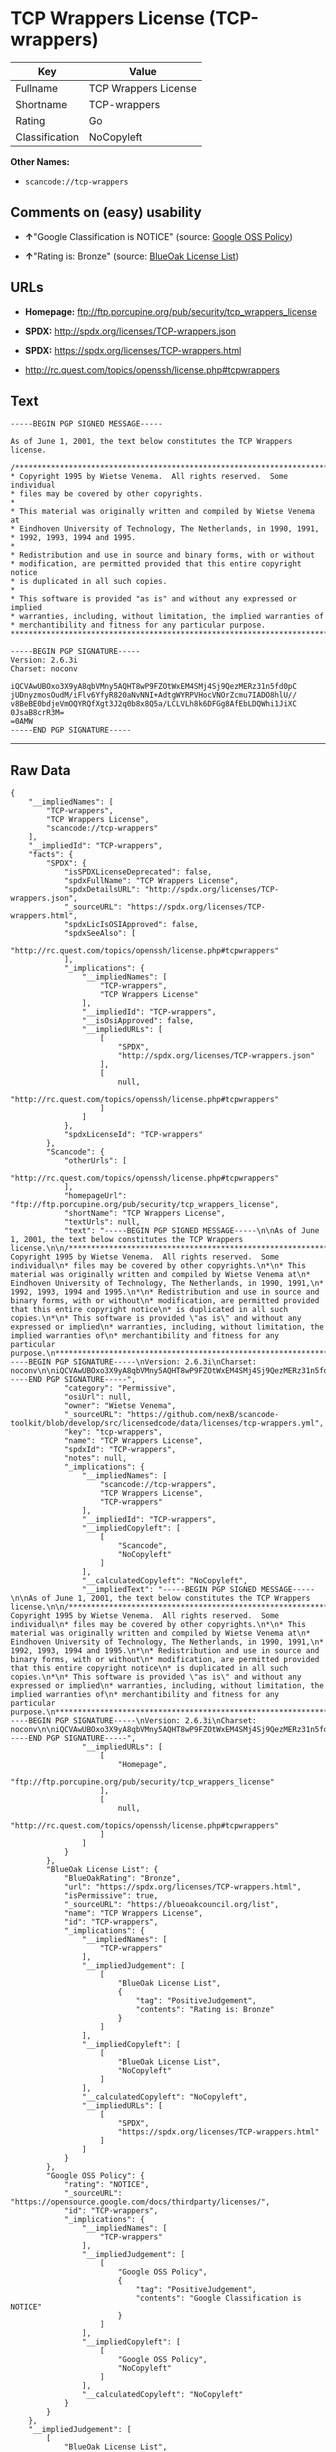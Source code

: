 * TCP Wrappers License (TCP-wrappers)

| Key              | Value                  |
|------------------+------------------------|
| Fullname         | TCP Wrappers License   |
| Shortname        | TCP-wrappers           |
| Rating           | Go                     |
| Classification   | NoCopyleft             |

*Other Names:*

- =scancode://tcp-wrappers=

** Comments on (easy) usability

- *↑*"Google Classification is NOTICE" (source:
  [[https://opensource.google.com/docs/thirdparty/licenses/][Google OSS
  Policy]])

- *↑*"Rating is: Bronze" (source:
  [[https://blueoakcouncil.org/list][BlueOak License List]])

** URLs

- *Homepage:* ftp://ftp.porcupine.org/pub/security/tcp_wrappers_license

- *SPDX:* http://spdx.org/licenses/TCP-wrappers.json

- *SPDX:* https://spdx.org/licenses/TCP-wrappers.html

- http://rc.quest.com/topics/openssh/license.php#tcpwrappers

** Text

#+BEGIN_EXAMPLE
  -----BEGIN PGP SIGNED MESSAGE-----

  As of June 1, 2001, the text below constitutes the TCP Wrappers license.

  /************************************************************************
  * Copyright 1995 by Wietse Venema.  All rights reserved.  Some individual
  * files may be covered by other copyrights.
  *
  * This material was originally written and compiled by Wietse Venema at
  * Eindhoven University of Technology, The Netherlands, in 1990, 1991,
  * 1992, 1993, 1994 and 1995.
  *
  * Redistribution and use in source and binary forms, with or without
  * modification, are permitted provided that this entire copyright notice
  * is duplicated in all such copies.
  *
  * This software is provided "as is" and without any expressed or implied
  * warranties, including, without limitation, the implied warranties of
  * merchantibility and fitness for any particular purpose.
  ************************************************************************/

  -----BEGIN PGP SIGNATURE-----
  Version: 2.6.3i
  Charset: noconv

  iQCVAwUBOxo3X9yA8qbVMny5AQHT8wP9FZOtWxEM4SMj4Sj9QezMERz31n5fd0pC
  jUDnyzmosOudM/iFlv6YfyR820aNvNNI+AdtgWYRPVHocVNOrZcmu7IADO8hlU//
  v8BeBE0bdjeVmOQYRQfXgt3J2q0b8x8Q5a/LCLVLh8k6DFGg8AfEbLDQWhi1JiXC
  0JsaB8crR3M=
  =0AMW
  -----END PGP SIGNATURE-----
#+END_EXAMPLE

--------------

** Raw Data

#+BEGIN_EXAMPLE
  {
      "__impliedNames": [
          "TCP-wrappers",
          "TCP Wrappers License",
          "scancode://tcp-wrappers"
      ],
      "__impliedId": "TCP-wrappers",
      "facts": {
          "SPDX": {
              "isSPDXLicenseDeprecated": false,
              "spdxFullName": "TCP Wrappers License",
              "spdxDetailsURL": "http://spdx.org/licenses/TCP-wrappers.json",
              "_sourceURL": "https://spdx.org/licenses/TCP-wrappers.html",
              "spdxLicIsOSIApproved": false,
              "spdxSeeAlso": [
                  "http://rc.quest.com/topics/openssh/license.php#tcpwrappers"
              ],
              "_implications": {
                  "__impliedNames": [
                      "TCP-wrappers",
                      "TCP Wrappers License"
                  ],
                  "__impliedId": "TCP-wrappers",
                  "__isOsiApproved": false,
                  "__impliedURLs": [
                      [
                          "SPDX",
                          "http://spdx.org/licenses/TCP-wrappers.json"
                      ],
                      [
                          null,
                          "http://rc.quest.com/topics/openssh/license.php#tcpwrappers"
                      ]
                  ]
              },
              "spdxLicenseId": "TCP-wrappers"
          },
          "Scancode": {
              "otherUrls": [
                  "http://rc.quest.com/topics/openssh/license.php#tcpwrappers"
              ],
              "homepageUrl": "ftp://ftp.porcupine.org/pub/security/tcp_wrappers_license",
              "shortName": "TCP Wrappers License",
              "textUrls": null,
              "text": "-----BEGIN PGP SIGNED MESSAGE-----\n\nAs of June 1, 2001, the text below constitutes the TCP Wrappers license.\n\n/************************************************************************\n* Copyright 1995 by Wietse Venema.  All rights reserved.  Some individual\n* files may be covered by other copyrights.\n*\n* This material was originally written and compiled by Wietse Venema at\n* Eindhoven University of Technology, The Netherlands, in 1990, 1991,\n* 1992, 1993, 1994 and 1995.\n*\n* Redistribution and use in source and binary forms, with or without\n* modification, are permitted provided that this entire copyright notice\n* is duplicated in all such copies.\n*\n* This software is provided \"as is\" and without any expressed or implied\n* warranties, including, without limitation, the implied warranties of\n* merchantibility and fitness for any particular purpose.\n************************************************************************/\n\n-----BEGIN PGP SIGNATURE-----\nVersion: 2.6.3i\nCharset: noconv\n\niQCVAwUBOxo3X9yA8qbVMny5AQHT8wP9FZOtWxEM4SMj4Sj9QezMERz31n5fd0pC\njUDnyzmosOudM/iFlv6YfyR820aNvNNI+AdtgWYRPVHocVNOrZcmu7IADO8hlU//\nv8BeBE0bdjeVmOQYRQfXgt3J2q0b8x8Q5a/LCLVLh8k6DFGg8AfEbLDQWhi1JiXC\n0JsaB8crR3M=\n=0AMW\n-----END PGP SIGNATURE-----",
              "category": "Permissive",
              "osiUrl": null,
              "owner": "Wietse Venema",
              "_sourceURL": "https://github.com/nexB/scancode-toolkit/blob/develop/src/licensedcode/data/licenses/tcp-wrappers.yml",
              "key": "tcp-wrappers",
              "name": "TCP Wrappers License",
              "spdxId": "TCP-wrappers",
              "notes": null,
              "_implications": {
                  "__impliedNames": [
                      "scancode://tcp-wrappers",
                      "TCP Wrappers License",
                      "TCP-wrappers"
                  ],
                  "__impliedId": "TCP-wrappers",
                  "__impliedCopyleft": [
                      [
                          "Scancode",
                          "NoCopyleft"
                      ]
                  ],
                  "__calculatedCopyleft": "NoCopyleft",
                  "__impliedText": "-----BEGIN PGP SIGNED MESSAGE-----\n\nAs of June 1, 2001, the text below constitutes the TCP Wrappers license.\n\n/************************************************************************\n* Copyright 1995 by Wietse Venema.  All rights reserved.  Some individual\n* files may be covered by other copyrights.\n*\n* This material was originally written and compiled by Wietse Venema at\n* Eindhoven University of Technology, The Netherlands, in 1990, 1991,\n* 1992, 1993, 1994 and 1995.\n*\n* Redistribution and use in source and binary forms, with or without\n* modification, are permitted provided that this entire copyright notice\n* is duplicated in all such copies.\n*\n* This software is provided \"as is\" and without any expressed or implied\n* warranties, including, without limitation, the implied warranties of\n* merchantibility and fitness for any particular purpose.\n************************************************************************/\n\n-----BEGIN PGP SIGNATURE-----\nVersion: 2.6.3i\nCharset: noconv\n\niQCVAwUBOxo3X9yA8qbVMny5AQHT8wP9FZOtWxEM4SMj4Sj9QezMERz31n5fd0pC\njUDnyzmosOudM/iFlv6YfyR820aNvNNI+AdtgWYRPVHocVNOrZcmu7IADO8hlU//\nv8BeBE0bdjeVmOQYRQfXgt3J2q0b8x8Q5a/LCLVLh8k6DFGg8AfEbLDQWhi1JiXC\n0JsaB8crR3M=\n=0AMW\n-----END PGP SIGNATURE-----",
                  "__impliedURLs": [
                      [
                          "Homepage",
                          "ftp://ftp.porcupine.org/pub/security/tcp_wrappers_license"
                      ],
                      [
                          null,
                          "http://rc.quest.com/topics/openssh/license.php#tcpwrappers"
                      ]
                  ]
              }
          },
          "BlueOak License List": {
              "BlueOakRating": "Bronze",
              "url": "https://spdx.org/licenses/TCP-wrappers.html",
              "isPermissive": true,
              "_sourceURL": "https://blueoakcouncil.org/list",
              "name": "TCP Wrappers License",
              "id": "TCP-wrappers",
              "_implications": {
                  "__impliedNames": [
                      "TCP-wrappers"
                  ],
                  "__impliedJudgement": [
                      [
                          "BlueOak License List",
                          {
                              "tag": "PositiveJudgement",
                              "contents": "Rating is: Bronze"
                          }
                      ]
                  ],
                  "__impliedCopyleft": [
                      [
                          "BlueOak License List",
                          "NoCopyleft"
                      ]
                  ],
                  "__calculatedCopyleft": "NoCopyleft",
                  "__impliedURLs": [
                      [
                          "SPDX",
                          "https://spdx.org/licenses/TCP-wrappers.html"
                      ]
                  ]
              }
          },
          "Google OSS Policy": {
              "rating": "NOTICE",
              "_sourceURL": "https://opensource.google.com/docs/thirdparty/licenses/",
              "id": "TCP-wrappers",
              "_implications": {
                  "__impliedNames": [
                      "TCP-wrappers"
                  ],
                  "__impliedJudgement": [
                      [
                          "Google OSS Policy",
                          {
                              "tag": "PositiveJudgement",
                              "contents": "Google Classification is NOTICE"
                          }
                      ]
                  ],
                  "__impliedCopyleft": [
                      [
                          "Google OSS Policy",
                          "NoCopyleft"
                      ]
                  ],
                  "__calculatedCopyleft": "NoCopyleft"
              }
          }
      },
      "__impliedJudgement": [
          [
              "BlueOak License List",
              {
                  "tag": "PositiveJudgement",
                  "contents": "Rating is: Bronze"
              }
          ],
          [
              "Google OSS Policy",
              {
                  "tag": "PositiveJudgement",
                  "contents": "Google Classification is NOTICE"
              }
          ]
      ],
      "__impliedCopyleft": [
          [
              "BlueOak License List",
              "NoCopyleft"
          ],
          [
              "Google OSS Policy",
              "NoCopyleft"
          ],
          [
              "Scancode",
              "NoCopyleft"
          ]
      ],
      "__calculatedCopyleft": "NoCopyleft",
      "__isOsiApproved": false,
      "__impliedText": "-----BEGIN PGP SIGNED MESSAGE-----\n\nAs of June 1, 2001, the text below constitutes the TCP Wrappers license.\n\n/************************************************************************\n* Copyright 1995 by Wietse Venema.  All rights reserved.  Some individual\n* files may be covered by other copyrights.\n*\n* This material was originally written and compiled by Wietse Venema at\n* Eindhoven University of Technology, The Netherlands, in 1990, 1991,\n* 1992, 1993, 1994 and 1995.\n*\n* Redistribution and use in source and binary forms, with or without\n* modification, are permitted provided that this entire copyright notice\n* is duplicated in all such copies.\n*\n* This software is provided \"as is\" and without any expressed or implied\n* warranties, including, without limitation, the implied warranties of\n* merchantibility and fitness for any particular purpose.\n************************************************************************/\n\n-----BEGIN PGP SIGNATURE-----\nVersion: 2.6.3i\nCharset: noconv\n\niQCVAwUBOxo3X9yA8qbVMny5AQHT8wP9FZOtWxEM4SMj4Sj9QezMERz31n5fd0pC\njUDnyzmosOudM/iFlv6YfyR820aNvNNI+AdtgWYRPVHocVNOrZcmu7IADO8hlU//\nv8BeBE0bdjeVmOQYRQfXgt3J2q0b8x8Q5a/LCLVLh8k6DFGg8AfEbLDQWhi1JiXC\n0JsaB8crR3M=\n=0AMW\n-----END PGP SIGNATURE-----",
      "__impliedURLs": [
          [
              "SPDX",
              "http://spdx.org/licenses/TCP-wrappers.json"
          ],
          [
              null,
              "http://rc.quest.com/topics/openssh/license.php#tcpwrappers"
          ],
          [
              "SPDX",
              "https://spdx.org/licenses/TCP-wrappers.html"
          ],
          [
              "Homepage",
              "ftp://ftp.porcupine.org/pub/security/tcp_wrappers_license"
          ]
      ]
  }
#+END_EXAMPLE

--------------

** Dot Cluster Graph

[[../dot/TCP-wrappers.svg]]